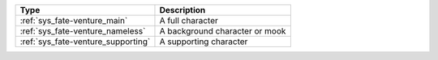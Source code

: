 .. list-table::
    :header-rows: 1

    * - Type
      - Description
    * - :ref:`sys_fate-venture_main`
      - A full character
    * - :ref:`sys_fate-venture_nameless`
      - A background character or mook
    * - :ref:`sys_fate-venture_supporting`
      - A supporting character